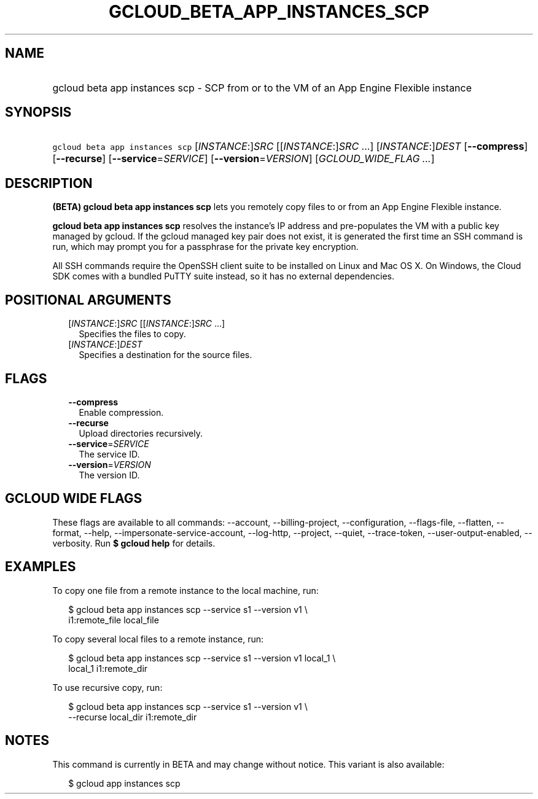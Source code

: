 
.TH "GCLOUD_BETA_APP_INSTANCES_SCP" 1



.SH "NAME"
.HP
gcloud beta app instances scp \- SCP from or to the VM of an App Engine Flexible instance



.SH "SYNOPSIS"
.HP
\f5gcloud beta app instances scp\fR [\fIINSTANCE\fR:]\fISRC\fR [[\fIINSTANCE\fR:]\fISRC\fR\ ...] [\fIINSTANCE\fR:]\fIDEST\fR [\fB\-\-compress\fR] [\fB\-\-recurse\fR] [\fB\-\-service\fR=\fISERVICE\fR] [\fB\-\-version\fR=\fIVERSION\fR] [\fIGCLOUD_WIDE_FLAG\ ...\fR]



.SH "DESCRIPTION"

\fB(BETA)\fR \fBgcloud beta app instances scp\fR lets you remotely copy files to
or from an App Engine Flexible instance.

\fBgcloud beta app instances scp\fR resolves the instance's IP address and
pre\-populates the VM with a public key managed by gcloud. If the gcloud managed
key pair does not exist, it is generated the first time an SSH command is run,
which may prompt you for a passphrase for the private key encryption.

All SSH commands require the OpenSSH client suite to be installed on Linux and
Mac OS X. On Windows, the Cloud SDK comes with a bundled PuTTY suite instead, so
it has no external dependencies.



.SH "POSITIONAL ARGUMENTS"

.RS 2m
.TP 2m
[\fIINSTANCE\fR:]\fISRC\fR [[\fIINSTANCE\fR:]\fISRC\fR ...]
Specifies the files to copy.

.TP 2m
[\fIINSTANCE\fR:]\fIDEST\fR
Specifies a destination for the source files.


.RE
.sp

.SH "FLAGS"

.RS 2m
.TP 2m
\fB\-\-compress\fR
Enable compression.

.TP 2m
\fB\-\-recurse\fR
Upload directories recursively.

.TP 2m
\fB\-\-service\fR=\fISERVICE\fR
The service ID.

.TP 2m
\fB\-\-version\fR=\fIVERSION\fR
The version ID.


.RE
.sp

.SH "GCLOUD WIDE FLAGS"

These flags are available to all commands: \-\-account, \-\-billing\-project,
\-\-configuration, \-\-flags\-file, \-\-flatten, \-\-format, \-\-help,
\-\-impersonate\-service\-account, \-\-log\-http, \-\-project, \-\-quiet,
\-\-trace\-token, \-\-user\-output\-enabled, \-\-verbosity. Run \fB$ gcloud
help\fR for details.



.SH "EXAMPLES"

To copy one file from a remote instance to the local machine, run:

.RS 2m
$ gcloud beta app instances scp \-\-service s1 \-\-version v1 \e
  i1:remote_file local_file
.RE

To copy several local files to a remote instance, run:

.RS 2m
$ gcloud beta app instances scp \-\-service s1 \-\-version v1 local_1 \e
  local_1 i1:remote_dir
.RE

To use recursive copy, run:

.RS 2m
$ gcloud beta app instances scp \-\-service s1 \-\-version v1 \e
  \-\-recurse local_dir i1:remote_dir
.RE



.SH "NOTES"

This command is currently in BETA and may change without notice. This variant is
also available:

.RS 2m
$ gcloud app instances scp
.RE

